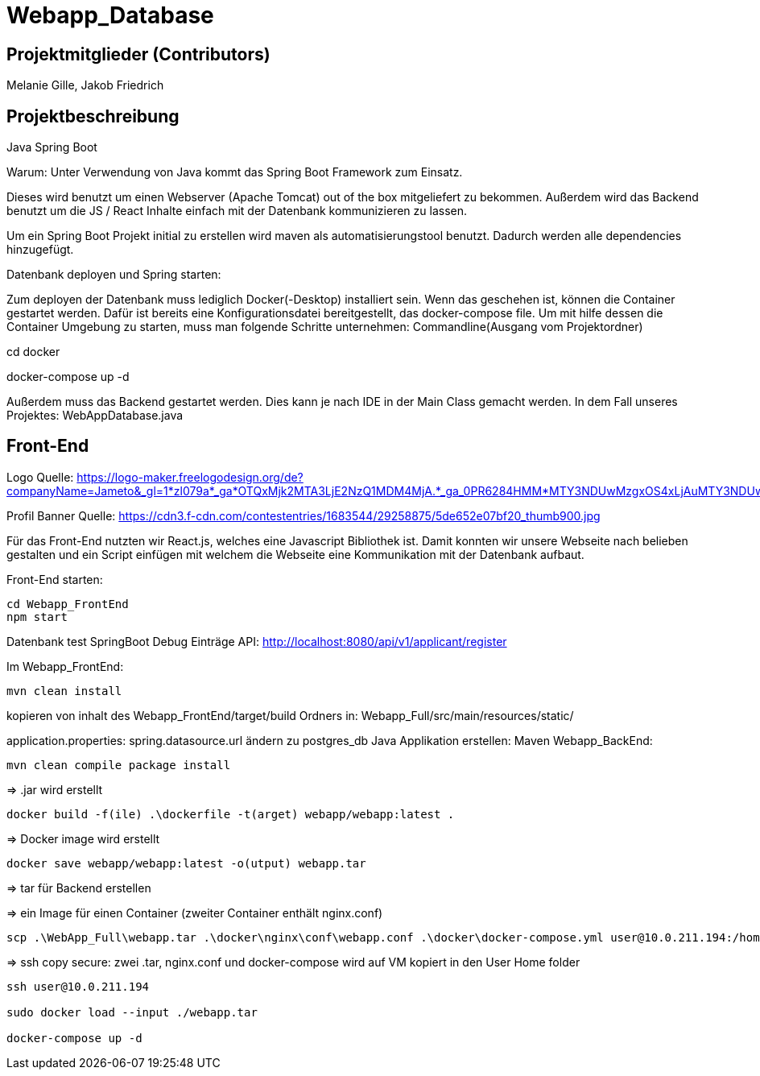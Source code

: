 = Webapp_Database

== Projektmitglieder (Contributors)

Melanie Gille, Jakob Friedrich

== Projektbeschreibung

Java Spring Boot

Warum:
Unter Verwendung von Java kommt das Spring Boot Framework zum Einsatz.

Dieses wird benutzt um einen Webserver (Apache Tomcat) out of the box mitgeliefert zu bekommen.
Außerdem wird das Backend benutzt um die JS / React Inhalte einfach mit der Datenbank kommunizieren zu lassen.

Um ein Spring Boot Projekt initial zu erstellen wird maven als automatisierungstool benutzt.
Dadurch werden alle dependencies hinzugefügt.

Datenbank deployen und Spring starten:

Zum deployen der Datenbank muss lediglich Docker(-Desktop) installiert sein.
Wenn das geschehen ist, können die Container gestartet werden. Dafür ist bereits eine Konfigurationsdatei bereitgestellt, das docker-compose file.
Um mit hilfe dessen die Container Umgebung zu starten, muss man folgende Schritte unternehmen:
Commandline(Ausgang vom Projektordner)

cd docker

docker-compose up -d

Außerdem muss das Backend gestartet werden. Dies kann je nach IDE in der Main Class gemacht werden. In dem Fall
unseres Projektes: WebAppDatabase.java

== Front-End

Logo Quelle: https://logo-maker.freelogodesign.org/de?companyName=Jameto&_gl=1*zl079a*_ga*OTQxMjk2MTA3LjE2NzQ1MDM4MjA.*_ga_0PR6284HMM*MTY3NDUwMzgxOS4xLjAuMTY3NDUwMzgxOS42MC4wLjA.&category=23

Profil Banner Quelle:
https://cdn3.f-cdn.com/contestentries/1683544/29258875/5de652e07bf20_thumb900.jpg 

Für das Front-End nutzten wir React.js, welches eine Javascript Bibliothek ist. Damit konnten wir unsere Webseite nach belieben gestalten und ein Script einfügen mit welchem die Webseite eine Kommunikation mit der Datenbank aufbaut.

Front-End starten:
----
cd Webapp_FrontEnd
npm start
----

Datenbank test 
SpringBoot Debug
Einträge API: http://localhost:8080/api/v1/applicant/register

Im Webapp_FrontEnd:
----
mvn clean install
----
kopieren von inhalt des Webapp_FrontEnd/target/build Ordners in:
Webapp_Full/src/main/resources/static/

application.properties: spring.datasource.url ändern zu postgres_db
Java Applikation erstellen:
Maven Webapp_BackEnd:
----
mvn clean compile package install
----
=> .jar wird erstellt
----
docker build -f(ile) .\dockerfile -t(arget) webapp/webapp:latest .
----
=> Docker image wird erstellt
----
docker save webapp/webapp:latest -o(utput) webapp.tar
----
=> tar für Backend erstellen

=> ein Image für einen Container (zweiter Container enthält nginx.conf)
----
scp .\WebApp_Full\webapp.tar .\docker\nginx\conf\webapp.conf .\docker\docker-compose.yml user@10.0.211.194:/home/user/
----
=> ssh copy secure: zwei .tar, nginx.conf und docker-compose wird auf VM kopiert in den User Home folder
----
ssh user@10.0.211.194

sudo docker load --input ./webapp.tar

docker-compose up -d
----
